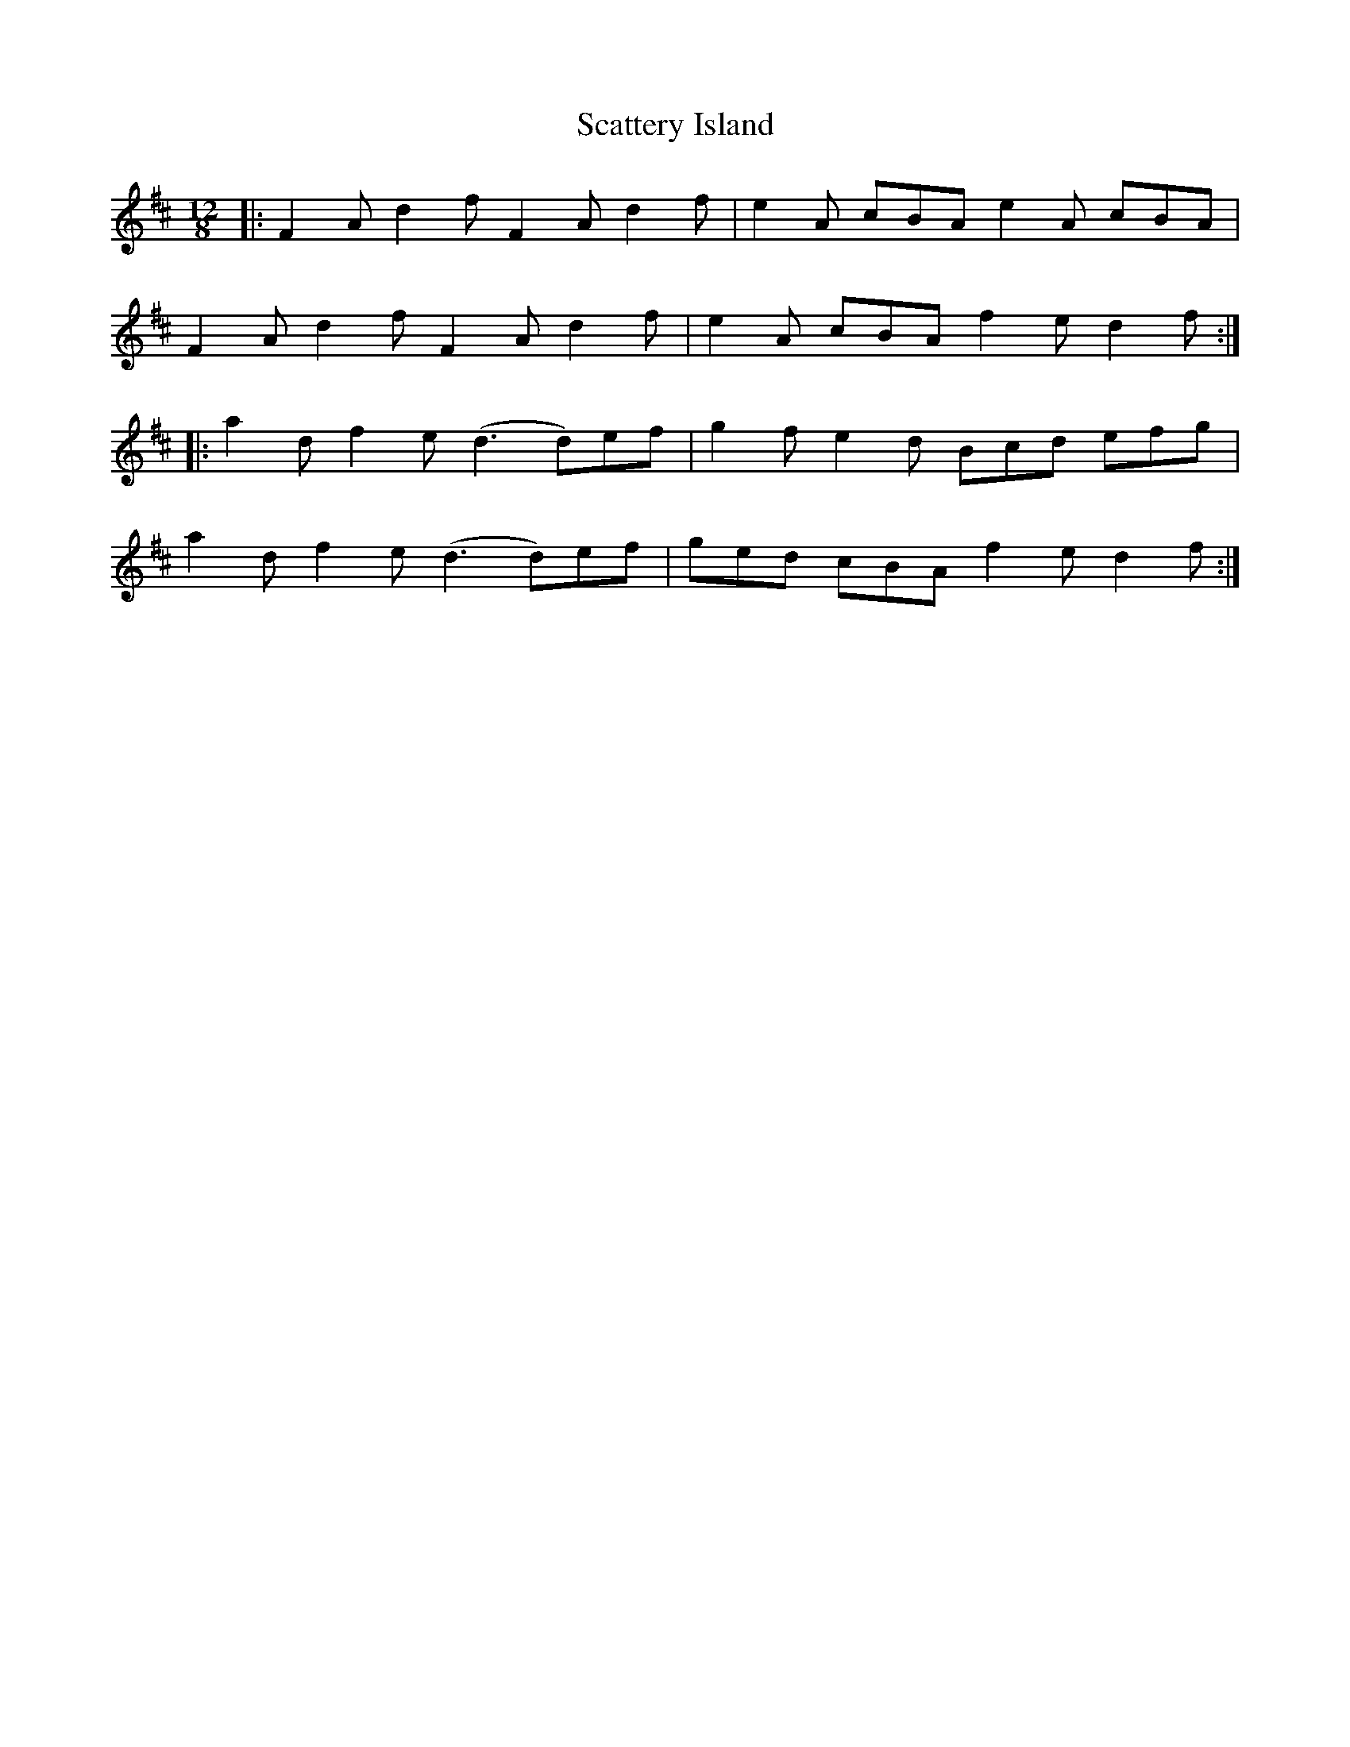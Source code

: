 X: 36089
T: Scattery Island
R: slide
M: 12/8
K: Dmajor
|:F2A d2f F2A d2f|e2A cBA e2A cBA|
F2A d2f F2A d2f|e2A cBA f2e d2f:|
|:a2d f2e (d3 d)ef|g2f e2d Bcd efg|
a2d f2e (d3 d)ef|ged cBA f2e d2f:|

